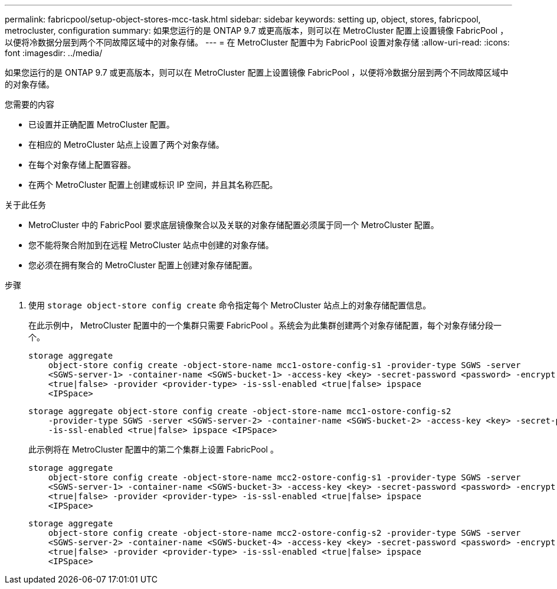---
permalink: fabricpool/setup-object-stores-mcc-task.html 
sidebar: sidebar 
keywords: setting up, object, stores, fabricpool, metrocluster, configuration 
summary: 如果您运行的是 ONTAP 9.7 或更高版本，则可以在 MetroCluster 配置上设置镜像 FabricPool ，以便将冷数据分层到两个不同故障区域中的对象存储。 
---
= 在 MetroCluster 配置中为 FabricPool 设置对象存储
:allow-uri-read: 
:icons: font
:imagesdir: ../media/


[role="lead"]
如果您运行的是 ONTAP 9.7 或更高版本，则可以在 MetroCluster 配置上设置镜像 FabricPool ，以便将冷数据分层到两个不同故障区域中的对象存储。

.您需要的内容
* 已设置并正确配置 MetroCluster 配置。
* 在相应的 MetroCluster 站点上设置了两个对象存储。
* 在每个对象存储上配置容器。
* 在两个 MetroCluster 配置上创建或标识 IP 空间，并且其名称匹配。


.关于此任务
* MetroCluster 中的 FabricPool 要求底层镜像聚合以及关联的对象存储配置必须属于同一个 MetroCluster 配置。
* 您不能将聚合附加到在远程 MetroCluster 站点中创建的对象存储。
* 您必须在拥有聚合的 MetroCluster 配置上创建对象存储配置。


.步骤
. 使用 `storage object-store config create` 命令指定每个 MetroCluster 站点上的对象存储配置信息。
+
在此示例中， MetroCluster 配置中的一个集群只需要 FabricPool 。系统会为此集群创建两个对象存储配置，每个对象存储分段一个。

+
[listing]
----
storage aggregate
    object-store config create -object-store-name mcc1-ostore-config-s1 -provider-type SGWS -server
    <SGWS-server-1> -container-name <SGWS-bucket-1> -access-key <key> -secret-password <password> -encrypt
    <true|false> -provider <provider-type> -is-ssl-enabled <true|false> ipspace
    <IPSpace>
----
+
[listing]
----
storage aggregate object-store config create -object-store-name mcc1-ostore-config-s2
    -provider-type SGWS -server <SGWS-server-2> -container-name <SGWS-bucket-2> -access-key <key> -secret-password <password> -encrypt <true|false> -provider <provider-type>
    -is-ssl-enabled <true|false> ipspace <IPSpace>
----
+
此示例将在 MetroCluster 配置中的第二个集群上设置 FabricPool 。

+
[listing]
----
storage aggregate
    object-store config create -object-store-name mcc2-ostore-config-s1 -provider-type SGWS -server
    <SGWS-server-1> -container-name <SGWS-bucket-3> -access-key <key> -secret-password <password> -encrypt
    <true|false> -provider <provider-type> -is-ssl-enabled <true|false> ipspace
    <IPSpace>
----
+
[listing]
----
storage aggregate
    object-store config create -object-store-name mcc2-ostore-config-s2 -provider-type SGWS -server
    <SGWS-server-2> -container-name <SGWS-bucket-4> -access-key <key> -secret-password <password> -encrypt
    <true|false> -provider <provider-type> -is-ssl-enabled <true|false> ipspace
    <IPSpace>
----

